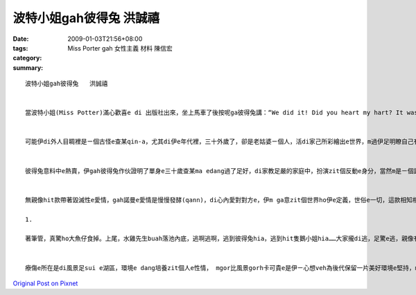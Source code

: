 波特小姐gah彼得兔   洪誠禧
####################################

:date: 2009-01-03T21:56+08:00
:tags: 
:category: Miss Porter gah 女性主義   材料 陳信宏
:summary: 


:: 

  波特小姐gah彼得兔   洪誠禧


  當波特小姐(Miss Potter)滿心歡喜e di 出版社出來，坐上馬車了後按呢ga彼得兔講：“We did it! Did you heart my hart? It was a kettle drum. You see? We must present ourselves to the world. And we must look upon it as an adventure.”伊是zit個天真爛漫e查某qin-a，彼得兔是伊e朋友，但伊無希望彼得兔單單是ga gi e朋友，伊veh ho這世界攏熟識彼得兔。


  可能伊di外人目睭裡是ㄧ個古怪e查某qin-a，尤其di伊e年代裡，三十外歲了，卻是老姑婆ㄧ個人，活di家己所彩繪出e世界，m過伊足明瞭自己有什麼、veh什麼，ui伊di印刷廠e表現就e sai知影一寡，伊有伊e理想，所以有原則有堅持，伊愛e是zit本足讚e童冊，而且連小孩攏edang買，足幸運e，伊遇著zit位相當體會著伊e想法e出版商-諾曼(Norman)，伊想法攏e sai gah波特小姐仝款。


  彼得兔意料中e熱賣，伊gah彼得兔作伙證明了單身e三十歲查某ma edang過了足好，di家教足嚴的家庭中，扮演zit個反動e身分，當然m是ㄧ個討好e角色，he是現代社會中，咱早已看了足慣習e勇敢女性代表，伊「做家己」，mgor　m是現代人ㄧ直無閒deh掩飾自己任性e hit款，伊知影自重自律gah自愛。


  無親像hit款帶著毀滅性e愛情，gah諾曼e愛情是慢慢發酵(qann)，di心內愛對對方e，伊m ga意zit個世界ho伊e定義，世俗e一切，這款相知相惜，親像知己、知心e依靠、依賴e愛情，外呢ho人醉心，誰edang抗拒e了，ho人傷心e消息瓦解了伊e世界，伊其實無想像中堅強，一段恐怖e畫面，zit條大魚仔dit veh吞食水雞先生，波特小姐趕緊ga 伊救，水雞先生食力deh gim

  1.

  著筆管，真驚ho大魚仔食掉。上尾，水雞先生buah落池內底，逃啊逃啊，逃到彼得兔hia，逃到hit隻鵝小姐hia……大家攏di逃，足驚e逃，親像有狼hiah恐怖e怪物veh食yin。上後，烏鴉飛落來，殘忍e將彼得兔e藍外衫啄碎。he是zit款死亡e節奏。波特小姐e靈感全逃無去了、全是死了。伊不斷e畫，一張gorh一張紙無停止deh試，mgor伊e知己死了，伊生命中e zit部分ma 無去了，這一段所表現出e意象真正是貼切，gorh恐怖e ho人印象深刻。因為靈感e無去，對創作者來講就是死亡。


  療傷e所在是di風景足sui e湖區，環境e dang培養zit個人e性情， mgor比風景gorh卡可貴e是伊ㄧ心想veh為後代保留一片美好環境e堅持，m睬世人ho伊e眼光，伊做伊相信gorh值得e代誌，咱m是ma該有zit款”雖千萬人阻擋，我ma veh 向前行” e精神，找回來原初e夢想，踏實起造夢ni?



`Original Post on Pixnet <http://daiqi007.pixnet.net/blog/post/24920232>`_